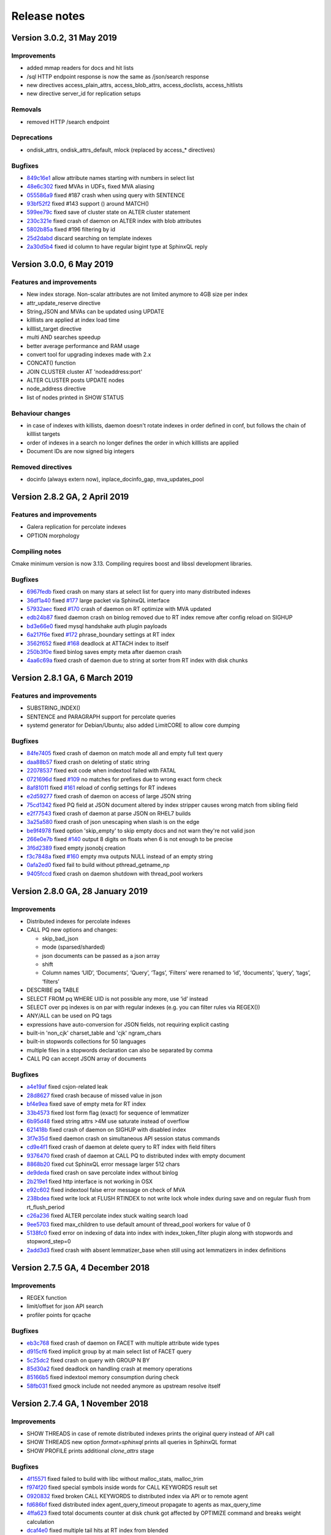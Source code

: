 Release notes
=============

Version 3.0.2, 31 May 2019
--------------------------

Improvements
~~~~~~~~~~~~

* added mmap readers for docs and hit lists
* /sql HTTP endpoint response is now the same as /json/search response
* new directives access_plain_attrs, access_blob_attrs, access_doclists, access_hitlists
* new directive server_id for replication setups

Removals
~~~~~~~~

* removed HTTP /search endpoint

Deprecations
~~~~~~~~~~~~

* ondisk_attrs, ondisk_attrs_default, mlock  (replaced by access_* directives)

Bugfixes
~~~~~~~~

* `849c16e1 <https://github.com/manticoresoftware/manticoresearch/commit/849c16e1040f382795ba0635cb48686f9db4f2d8>`__ allow attribute names starting with numbers in select list
* `48e6c302 <https://github.com/manticoresoftware/manticoresearch/commit/48e6c302ca37bec0bc49c79619c60bf787ed0708>`__ fixed MVAs in UDFs, fixed MVA aliasing
* `055586a9 <https://github.com/manticoresoftware/manticoresearch/commit/055586a9a2ebfa8874f68099c5bc798a145fd4ef>`__ fixed #187 crash when using query with SENTENCE
* `93bf52f2 <https://github.com/manticoresoftware/manticoresearch/commit/93bf52f23f1c53c8a93a603387ca5463e1fc2ae8>`__ fixed #143 support () around MATCH() 
* `599ee79c <https://github.com/manticoresoftware/manticoresearch/commit/599ee79ccd38cce0023a55cbce8f50c3dca62e38>`__ fixed save of cluster state on ALTER cluster statement
* `230c321e <https://github.com/manticoresoftware/manticoresearch/commit/230c321e277514b191629538eb3f02d219113d95>`__ fixed  crash of daemon on ALTER index with blob attributes
* `5802b85a <https://github.com/manticoresoftware/manticoresearch/commit/5802b85aa93a81caea77073a3381ef912fdd677c>`__ fixed #196 filtering by id
* `25d2dabd <https://github.com/manticoresoftware/manticoresearch/commit/25d2dabda4a299a29bd375405862126da9b4bfac>`__ discard searching on template indexes
* `2a30d5b4 <https://github.com/manticoresoftware/manticoresearch/commit/2a30d5b49d76faab031d195f533974938769b8e6>`__ fixed id column to have regular bigint type at SphinxQL reply

Version 3.0.0, 6 May 2019
-------------------------

Features and improvements
~~~~~~~~~~~~~~~~~~~~~~~~~

* New index storage. Non-scalar attributes are not limited anymore to 4GB size per index
* attr_update_reserve directive
* String,JSON and MVAs can be updated using UPDATE
* killlists are applied at index load time
* killlist_target directive
* multi AND searches speedup
* better average performance and RAM usage
* convert tool for upgrading indexes made with 2.x
* CONCAT() function
* JOIN CLUSTER cluster AT 'nodeaddress:port'
* ALTER CLUSTER posts UPDATE nodes
* node_address directive
* list of nodes printed in SHOW STATUS

Behaviour changes
~~~~~~~~~~~~~~~~~

* in case of indexes with killists, daemon doesn't rotate indexes in order defined in conf, but follows the chain of killlist targets
* order of indexes in a search no longer defines the order in which killlists are applied
* Document IDs are now signed big integers

Removed directives
~~~~~~~~~~~~~~~~~~

* docinfo (always extern now), inplace_docinfo_gap, mva_updates_pool 


Version 2.8.2 GA, 2 April 2019
------------------------------

Features and improvements
~~~~~~~~~~~~~~~~~~~~~~~~~

* Galera replication for percolate indexes
* OPTION morphology

Compiling notes
~~~~~~~~~~~~~~~
Cmake minimum version is now 3.13. Compiling requires boost and libssl development libraries.

Bugfixes
~~~~~~~~

* `6967fedb <https://github.com/manticoresoftware/manticoresearch/commit/6967fedb2ef818ec1c825d482563edd05e1c9245>`__ fixed crash on many stars at select list for query into many distributed indexes
* `36df1a40 <https://github.com/manticoresoftware/manticoresearch/commit/36df1a407dc08263690e3492518613ace82d69ca>`__ fixed `#177 <https://github.com/manticoresoftware/manticoresearch/issues/177>`__ large packet via SphinxQL interface
* `57932aec <https://github.com/manticoresoftware/manticoresearch/commit/57932aec734583fa93359faaf5034b2e2c9d352b>`__ fixed `#170 <https://github.com/manticoresoftware/manticoresearch/issues/170>`__ crash of daemon on RT optimize with MVA updated
* `edb24b87 <https://github.com/manticoresoftware/manticoresearch/commit/edb24b870423add86eba471d361e0e5aff098b18>`__ fixed daemon crash on binlog removed due to RT index remove after config reload on SIGHUP
* `bd3e66e0 <https://github.com/manticoresoftware/manticoresearch/commit/bd3e66e0085bc7e2e351b817dfc972fd8158fbce>`__ fixed mysql handshake auth plugin payloads
* `6a217f6e <https://github.com/manticoresoftware/manticoresearch/commit/6a217f6ed82fb10f752213b15617b9cedf1e8533>`__ fixed `#172 <https://github.com/manticoresoftware/manticoresearch/issues/172>`__ phrase_boundary settings at RT index
* `3562f652 <https://github.com/manticoresoftware/manticoresearch/commit/3562f652753e4091fd7b5b0f65b58341c8cbcb31>`__ fixed `#168 <https://github.com/manticoresoftware/manticoresearch/issues/168>`__ deadlock at ATTACH index to itself
* `250b3f0e <https://github.com/manticoresoftware/manticoresearch/commit/250b3f0e74ad18dda34ba080aa13ca87798a9ac9>`__ fixed binlog saves empty meta after daemon crash
* `4aa6c69a <https://github.com/manticoresoftware/manticoresearch/commit/4aa6c69ad3a181cd7c5dafb990fb528121f68e59>`__ fixed crash of daemon due to string at sorter from RT index with disk chunks


Version 2.8.1 GA, 6 March 2019
------------------------------

Features and improvements
~~~~~~~~~~~~~~~~~~~~~~~~~

* SUBSTRING_INDEX()
* SENTENCE and PARAGRAPH support for percolate queries
* systemd generator for Debian/Ubuntu; also added LimitCORE to allow core dumping

Bugfixes
~~~~~~~~

* `84fe7405 <https://github.com/manticoresoftware/manticoresearch/commit/84fe7405d17b59f4dcde15a6c8e8503923503def>`__ fixed crash of daemon on match mode all and empty full text query
* `daa88b57 <https://github.com/manticoresoftware/manticoresearch/commit/daa88b579fa373d5d2e869e43a2e178363b0fef1>`__ fixed crash on deleting of static string
* `22078537 <https://github.com/manticoresoftware/manticoresearch/commit/22078537dddbd9ce81a182dcc879f235b6e87004>`__ fixed exit code when indextool failed with FATAL
* `0721696d <https://github.com/manticoresoftware/manticoresearch/commit/0721696d6780c200c65d596624a8187983fb7fcb>`__ fixed `#109 <https://github.com/manticoresoftware/manticoresearch/issues/109>`__ no matches for prefixes due to wrong exact form check
* `8af81011 <https://github.com/manticoresoftware/manticoresearch/commit/8af810111b8e2f87bc9f378172eff1ab9725c7e7>`__ fixed `#161 <https://github.com/manticoresoftware/manticoresearch/issues/161>`__ reload of config settings for RT indexes
* `e2d59277 <https://github.com/manticoresoftware/manticoresearch/commit/e2d592773f4fd702ace90070a793a842a0fec6ab>`__ fixed crash of daemon on access of large JSON string
* `75cd1342 <https://github.com/manticoresoftware/manticoresearch/commit/75cd1342d05cdc352e3dd145cdbc6f79394a165b>`__ fixed PQ field at JSON document altered by index stripper causes wrong match from sibling field
* `e2f77543 <https://github.com/manticoresoftware/manticoresearch/commit/e2f775437df922674d772ed4417780492502e65a>`__ fixed crash of daemon at parse JSON on RHEL7 builds
* `3a25a580 <https://github.com/manticoresoftware/manticoresearch/commit/3a25a5808feb3f8b80866991b436d6c1241618c2>`__ fixed crash of json unescaping when slash is on the edge
* `be9f4978 <https://github.com/manticoresoftware/manticoresearch/commit/be9f497872bea62dbdccd64fc28294fd7776c289>`__ fixed option 'skip_empty' to skip empty docs and not warn they're not valid json
* `266e0e7b <https://github.com/manticoresoftware/manticoresearch/commit/266e0e7b088549722a805fc837bf101ff681a5e8>`__ fixed `#140 <https://github.com/manticoresoftware/manticoresearch/issues/161>`__ output 8 digits on floats when 6 is not enough to be precise
* `3f6d2389 <https://github.com/manticoresoftware/manticoresearch/commit/3f6d23891064ee8e94030c4231497cdd7da33a6a>`__ fixed empty jsonobj creation
* `f3c7848a <https://github.com/manticoresoftware/manticoresearch/commit/f3c7848a59b7eedc67c3403d6d4b37ce6fa94dc8>`__ fixed `#160 <https://github.com/manticoresoftware/manticoresearch/issues/161>`__ empty mva outputs NULL instead of an empty string
* `0afa2ed0 <https://github.com/manticoresoftware/manticoresearch/commit/0afa2ed058e5759470b1d7354c722faab34f98bb>`__ fixed fail to build without pthread_getname_np
* `9405fccd <https://github.com/manticoresoftware/manticoresearch/commit/9405fccdeb27f0302a8d9a848981d30080216777>`__ fixed crash on daemon shutdown with thread_pool workers

Version 2.8.0 GA, 28 January 2019
---------------------------------

Improvements
~~~~~~~~~~~~
* Distributed indexes for percolate indexes
* CALL PQ new options and changes:

  - skip_bad_json
  - mode (sparsed/sharded)
  - json documents can be passed as a json array
  - shift
  - Column names ‘UID’, ‘Documents’, ‘Query’, ‘Tags’, ‘Filters’ were renamed to ‘id’, ‘documents’, ‘query’, ‘tags’, ‘filters’

* DESCRIBE pq TABLE
* SELECT FROM pq WHERE UID is not possible any more, use ‘id’ instead
* SELECT over pq indexes is on par with regular indexes (e.g. you can filter rules via REGEX())
* ANY/ALL can be used on PQ tags
* expressions have auto-conversion for JSON fields, not requiring explicit casting
* built-in 'non_cjk' charset_table and 'cjk' ngram_chars
* built-in stopwords collections for 50 languages
* multiple files in a stopwords declaration can also be separated by comma
* CALL PQ can accept JSON array of documents


Bugfixes
~~~~~~~~

* `a4e19af <https://github.com/manticoresoftware/manticoresearch/commit/a4e19afee54dafdc04b0da53372dafd8c0d332d6>`__ fixed csjon-related leak
* `28d8627 <https://github.com/manticoresoftware/manticoresearch/commit/28d862774874891a03e361da1b0347ebe8066ce0>`__ fixed crash because of missed value in json
* `bf4e9ea <https://github.com/manticoresoftware/manticoresearch/commit/bf4e9ea27c349cdc9ae4e54e960a4a17b90e38fa>`__ fixed save of empty meta for RT index
* `33b4573 <https://github.com/manticoresoftware/manticoresearch/commit/33b4573529e7c7c7bce19bf9d54054866f30d99a>`__ fixed lost form flag (exact) for sequence of lemmatizer
* `6b95d48 <https://github.com/manticoresoftware/manticoresearch/commit/6b95d48240d3b5520afade19c249d79e020a5e88>`__ fixed string attrs >4M use saturate instead of overflow
* `621418b <https://github.com/manticoresoftware/manticoresearch/commit/621418b829e70af36aaa322a2f51ece3f86bc499>`__ fixed crash of daemon on SIGHUP with disabled index
* `3f7e35d <https://github.com/manticoresoftware/manticoresearch/commit/3f7e35d1482966cc45d5abbcb2de5de3508d66b0>`__ fixed daemon crash on simultaneous API session status commands
* `cd9e4f1 <https://github.com/manticoresoftware/manticoresearch/commit/cd9e4f1709a48ddafc128c450c2d882bc11ba50e>`__ fixed crash of daemon at delete query to RT index with field filters
* `9376470 <https://github.com/manticoresoftware/manticoresearch/commit/9376470d455fcd256c6abff79c431a6919dfa7ac>`__ fixed crash of daemon at CALL PQ to distributed index with empty document
* `8868b20 <https://github.com/manticoresoftware/manticoresearch/commit/8868b207644f4f8cc1ab0c270adb35493fed22e1>`__ fixed cut SphinxQL error message larger 512 chars
* `de9deda <https://github.com/manticoresoftware/manticoresearch/commit/de9deda9c142823d6dbf529423417b5c670fae94>`__ fixed crash on save percolate index without binlog
* `2b219e1 <https://github.com/manticoresoftware/manticoresearch/commit/2b219e1a32791e7740bb210b7d408f96abc6374f>`__ fixed http interface is not working in OSX
* `e92c602 <https://github.com/manticoresoftware/manticoresearch/commit/e92c60240f8f9e1756bfa14fba0bbb402586a389>`__ fixed indextool false error message on check of MVA
* `238bdea <https://github.com/manticoresoftware/manticoresearch/commit/238bdea59bad89f097403f1c978658ce45f16c70>`__ fixed write lock at FLUSH RTINDEX to not write lock whole index during save and on regular flush from rt_flush_period
* `c26a236 <https://github.com/manticoresoftware/manticoresearch/commit/c26a236bd42b7082db079a51a84172066d337d64>`__ fixed ALTER percolate index stuck waiting search load
* `9ee5703 <https://github.com/manticoresoftware/manticoresearch/commit/9ee5703f6c28f57cd5bff5e705966d93fe30d267>`__ fixed max_children to use default amount of thread_pool workers for value of 0
* `5138fc0 <https://github.com/manticoresoftware/manticoresearch/commit/5138fc048a1bd146b271ce6a72fe954344281f69>`__ fixed error on indexing of data into index with index_token_filter plugin along with stopwords and stopword_step=0
* `2add3d3 <https://github.com/manticoresoftware/manticoresearch/commit/2add3d319ac62fe450bf60e89033100853dc2ecf>`__ fixed crash with absent lemmatizer_base when still using aot lemmatizers in index definitions



Version 2.7.5 GA, 4 December 2018
---------------------------------

Improvements
~~~~~~~~~~~~

* REGEX function 
* limit/offset for json API search
* profiler points for qcache

Bugfixes
~~~~~~~~

* `eb3c768 <https://github.com/manticoresoftware/manticoresearch/commit/eb3c7683b9740cff4cc4cadd2ab9f990b9f7d173>`__ fixed crash of daemon on FACET with multiple attribute wide types
* `d915cf6 <https://github.com/manticoresoftware/manticoresearch/commit/d915cf6696514f4be365ffb5981bccaa15983e65>`__ fixed implicit group by at main select list of FACET query
* `5c25dc2 <https://github.com/manticoresoftware/manticoresearch/commit/5c25dc271a8c11a1c82ca3c88e518acbc6a8c164>`__ fixed crash on query with GROUP N BY
* `85d30a2 <https://github.com/manticoresoftware/manticoresearch/commit/85d30a232d4ffd89916b673a9b2db946d272a945>`__ fixed deadlock on handling crash at memory operations
* `85166b5 <https://github.com/manticoresoftware/manticoresearch/commit/85166b5ef2be38061d62f2b20f15acaa0311258a>`__ fixed indextool memory consumption during check
* `58fb031 <https://github.com/manticoresoftware/manticoresearch/commit/58fb03166830d8b23e7ab9ce56309db7ddac22f4>`__ fixed gmock include not needed anymore as upstream resolve itself


Version 2.7.4 GA, 1 November 2018
---------------------------------

Improvements
~~~~~~~~~~~~

* SHOW THREADS in case of remote distributed indexes prints the original query instead of API call
* SHOW THREADS new option `format=sphinxql` prints all queries in SphinxQL format
* SHOW PROFILE prints additional `clone_attrs` stage

Bugfixes
~~~~~~~~

* `4f15571 <https://github.com/manticoresoftware/manticoresearch/commit/4f155712a0bccc1bd01cc191647bc8cff814888e>`__ fixed failed to build with libc without malloc_stats, malloc_trim
* `f974f20 <https://github.com/manticoresoftware/manticoresearch/commit/f974f20bda3214a56877c393a192be1a77150958>`__ fixed special symbols inside words for CALL KEYWORDS result set
* `0920832 <https://github.com/manticoresoftware/manticoresearch/commit/092083282ea8ae0b2e72fb6989c57ccec81e74ac>`__ fixed broken CALL KEYWORDS to distributed index via API or to remote agent
* `fd686bf <https://github.com/manticoresoftware/manticoresearch/commit/fd686bfe88b720ffd7642e36897ba45161cbd7d2>`__ fixed distributed index agent_query_timeout propagate to agents as max_query_time
* `4ffa623 <https://github.com/manticoresoftware/manticoresearch/commit/4ffa623e9d357a3b0b441615089e211f92f8de32>`__ fixed total documents counter at disk chunk got affected by OPTIMIZE command and breaks weight calculation
* `dcaf4e0 <https://github.com/manticoresoftware/manticoresearch/commit/dcaf4e0e3c8e9b0fbec47bbf3307feddec0936a6>`__ fixed multiple tail hits at RT index from blended
* `eee3817 <https://github.com/manticoresoftware/manticoresearch/commit/eee381754e902a43a8f499e1c950198a2a3e6ee0>`__ fixed deadlock at rotation


Version 2.7.3 GA, 26 September 2018
-----------------------------------

Improvements
~~~~~~~~~~~~
* sort_mode option for CALL KEYWORDS
* DEBUG on VIP connection can perform 'crash <password>' for intentional SIGEGV action on daemon
* DEBUG can perform 'malloc_stats' for dumping malloc stats in searchd.log 'malloc_trim' to perform a malloc_trim()
* improved backtrace is gdb is present on the system


Bugfixes
~~~~~~~~
* `0f3cc33 <https://github.com/manticoresoftware/manticoresearch/commit/0f3cc333f6129451ad1ae2c97905b6c04ba5d454>`__ fixed crash or hfailure of rename on Windows
* `1455ba2 <https://github.com/manticoresoftware/manticoresearch/commit/1455ba2bf8079f03ce7f861a8d9662a360d705de>`__ fixed crashes of daemon on 32-bit systems
* `ad3710d <https://github.com/manticoresoftware/manticoresearch/commit/ad3710d53b5cd6a28b8c60352d0f9e285b03d9fa>`__ fixed crash or hung of daemon on empty SNIPPET expression
* `b36d792 <https://github.com/manticoresoftware/manticoresearch/commit/b36d79214364500252665860f000ae85343528b6>`__ fixed broken non progressive optimize and fixed progressive optimize to not create kill-list for oldest disk chunk
* `34b0324 <https://github.com/manticoresoftware/manticoresearch/commit/34b032499afd42ce47a4c7247814b4031094388a>`__ fixed queue_max_length bad reply for SphinxQL and API at thread pool worker mode
* `ae4b320 <https://github.com/manticoresoftware/manticoresearch/commit/ae4b3202cbdb8014cabe2b90e269d5cf74f49871>`__ fixed crash on adding full-scan query to PQ index with regexp or rlp options set
* `f80f8d5 <https://github.com/manticoresoftware/manticoresearch/commit/f80f8d5d7560187078868aed9a9575f4549e98aa>`__ fixed crash when call one PQ after another
* `9742f5f <https://github.com/manticoresoftware/manticoresearch/commit/9742f5f0866af73f8cd8483ecd18a507ea80dd65>`__ refactor AquireAccum 
* `39e5bc3 <https://github.com/manticoresoftware/manticoresearch/commit/39e5bc3751b7295222eb76407c5d72ce1dad545b>`__ fixed leak of memory after call pq 
* `21bcc6d <https://github.com/manticoresoftware/manticoresearch/commit/21bcc6d17395f0f57dde79f6716ef303b7ea527d>`__ cosmetic refactor (c++11 style c-trs, defaults, nullptrs)
* `2d69039 <https://github.com/manticoresoftware/manticoresearch/commit/2d690398f14c736956cfdd66feb4d3091d6b3a4d>`__ fixed memory leak on trying to insert duplicate into PQ index
* `5ed92c4 <https://github.com/manticoresoftware/manticoresearch/commit/5ed92c4b66da6423fa28f11b1fd59103ed1e1fb9>`__ fixed crash on JSON field IN with large values
* `4a5262e <https://github.com/manticoresoftware/manticoresearch/commit/4a5262e2776aa261e34ba5c914ea60804f59de3f>`__ fixed crash of daemon on CALL KEYWORDS statement to RT index with expansion limit set
* `552646b <https://github.com/manticoresoftware/manticoresearch/commit/552646bb6fefde4e2525298e43e628839b421d3d>`__ fixed invalid filter at PQ matches query;
* `204f521 <https://github.com/manticoresoftware/manticoresearch/commit/204f521408b730198a5bab2c20407a3d7df94873>`__ introduce small obj allocator for ptr attrs
* `25453e5 <https://github.com/manticoresoftware/manticoresearch/commit/25453e5387152c0575d1eda1b2beb89a49c7493a>`__ refactor ISphFieldFilter to refcounted flavour
* `1366ee0 <https://github.com/manticoresoftware/manticoresearch/commit/1366ee06e828397074b69bec9265d7147170c60e>`__ fixed ub/sigsegv when using strtod on non-terminated strings
* `94bc6fc <https://github.com/manticoresoftware/manticoresearch/commit/94bc6fcbdae4d08bcf6da2966e3ec2966091289f>`__ fixed memory leak in json resultset processing
* `e78e9c9 <https://github.com/manticoresoftware/manticoresearch/commit/e78e9c948963416caff9e4e46296a58080107835>`__ fixed read over the end of mem block applying attribute add
* `fad572f <https://github.com/manticoresoftware/manticoresearch/commit/fad572fb543606b33e688eb82a485b86011545fd>`__ fixed refactor CSphDict for refcount flavour
* `fd841a4 <https://github.com/manticoresoftware/manticoresearch/commit/fd841a472b472280c93f4af3506851d19f6adc45>`__ fixed leak of AOT internal type outside
* `5ee7f20 <https://github.com/manticoresoftware/manticoresearch/commit/5ee7f208c7685f2ebb9e5623a8802b721e2a7f0a>`__ fixed memory leak tokenizer management 
* `116c5f1 <https://github.com/manticoresoftware/manticoresearch/commit/116c5f1abebee9a0d99afe93546a1d8e4c6c6958>`__ fixed memory leak in grouper
* `56fdbc9 <https://github.com/manticoresoftware/manticoresearch/commit/56fdbc9ab38973a9a0ba8ccee45f71cf33c16423>`__ special free/copy for dynamic ptrs in matches (memory leak grouper)
* `b1fc161 <https://github.com/manticoresoftware/manticoresearch/commit/31db660f378541aa0d1e7cf2e7209bb0a1f47fd8>`__ fixed memory leak of dynamic strings for RT
* `517b9e8 <https://github.com/manticoresoftware/manticoresearch/commit/517b9e8749f092e923cd2884b674b5bb84e20755>`__ refactor grouper
* `b1fc161 <https://github.com/manticoresoftware/manticoresearch/commit/b1fc16140e5dc44290686330b476a254e0092107>`__ minor refactor (c++11 c-trs, some reformats)
* `7034e07 <https://github.com/manticoresoftware/manticoresearch/commit/7034e073f4cf2844762e0a464b7c3de05d3d122b>`__ refactor ISphMatchComparator to refcounted flavour
* `b1fc161 <https://github.com/manticoresoftware/manticoresearch/commit/b1fc16140e5dc44290686330b476a254e0092107>`__ privatize cloner
* `efbc051 <https://github.com/manticoresoftware/manticoresearch/commit/efbc0511d6809c4a57453c7283f9bf53f3fb8d97>`__ simplify native little-endian for MVA_UPSIZE, DOCINFO2ID_T, DOCINFOSETID
* `6da0df4 <https://github.com/manticoresoftware/manticoresearch/commit/6da0df4ac9946fc59f98d229b90e12c9221dd4c0>`__ add valgrind support to to ubertests
* `1d17669 <https://github.com/manticoresoftware/manticoresearch/commit/1d17669cb7ec54ac80b392e101f37a688eb98080>`__ fixed crash because race of 'success' flag on connection
* `5a09c32 <https://github.com/manticoresoftware/manticoresearch/commit/5a09c32d7ded56b2c0bd3e2ad7968cb8d6362919>`__ switch epoll to edge-triggered flavour
* `5d52868 <https://github.com/manticoresoftware/manticoresearch/commit/5d528682737fca03a4352a3093b1319ec27d598c>`__ fixed IN statement in expression with formatting like at filter
* `bd8b3c9 <https://github.com/manticoresoftware/manticoresearch/commit/bd8b3c976ff8b4667f55dfdd101b20a920137ac5>`__ fixed crash at RT index on commit of document with large docid
* `ce656b8 <https://github.com/manticoresoftware/manticoresearch/commit/ce656b83b747ce7c55795b53915770c13fb99cfe>`__ fixed argless options in indextool
* `08c9507 <https://github.com/manticoresoftware/manticoresearch/commit/08c9507177820f441f534bf06a11dac5e54bebb4>`__ fixed memory leak of expanded keyword
* `30c75a2 <https://github.com/manticoresoftware/manticoresearch/commit/30c75a2f525ec9bda625d903acdc9d4d2e2413dc>`__ fixed memory leak of json grouper
* `6023f26 <https://github.com/manticoresoftware/manticoresearch/commit/6023f269b6f2080e4d380b0957605ef8107c8c9f>`__ fixed leak of global user vars 
* `7c138f1 <https://github.com/manticoresoftware/manticoresearch/commit/7c138f15ca23c0c8717fa12041e3db7f988fcf15>`__ fixed leakage of dynamic strings on early rejected matches
* `9154b18 <https://github.com/manticoresoftware/manticoresearch/commit/9154b18eaed5302e8330cb3a95bd968959ccb312>`__ fixed leakage on length(<expression>) 
* `43fca3a <https://github.com/manticoresoftware/manticoresearch/commit/43fca3a4e26139765d0fac8de054200dc4875fc6>`__ fixed memory leak because strdup() in parser 
* `71ff777 <https://github.com/manticoresoftware/manticoresearch/commit/71ff77737e63d1019b7c9804dca7fa2351025dba>`__ fixed refactor expression parser to accurate follow refcounts


Version 2.7.2 GA, 27 August 2018
--------------------------------

Improvements
~~~~~~~~~~~~
* compatibility with MySQL 8 clients
* :ref:`TRUNCATE <truncate_rtindex_syntax>` WITH RECONFIGURE
* retired memory counter on SHOW STATUS for RT indexes
* global cache of multi agents
* improved IOCP on Windows
* VIP connections for HTTP protocol
* SphinxQL  :ref:`DEBUG <debug_syntax>` command which can run various subcommands
* :ref:`shutdown_token` - SHA1 hash of password needed to invoke `shutdown` using DEBUG command
* new stats to SHOW AGENT STATUS (_ping, _has_perspool, _need_resolve)
* --verbose option of indexer now accept [debug|debugv|debugvv] for printing debug messages

Bugfixes
~~~~~~~~
* `390082 <https://github.com/manticoresoftware/manticoresearch/commit/390082a7be0a1f9539b30361d11d54de35c62a44>`__ removed wlock at optimize
* `4c3376 <https://github.com/manticoresoftware/manticoresearch/commit/4c337648329be22373be33333cbc9c5664d18b80>`__ fixed wlock at reload index settings
* `b5ea8d <https://github.com/manticoresoftware/manticoresearch/commit/b5ea8dc0b18a23dbd739e92c66dd93b0094df14b>`__ fixed memory leak on query with JSON filter
* `930e83 <https://github.com/manticoresoftware/manticoresearch/commit/930e831a43fd3d1ce996185be968d1df49a088d0>`__ fixed empty documents at PQ result set
* `53deec <https://github.com/manticoresoftware/manticoresearch/commit/53deecfecb374431f84f8592a1095a77407b8aea>`__ fixed confusion of tasks due to removed one
* `cad9b9 <https://github.com/manticoresoftware/manticoresearch/commit/cad9b9c617719aad97e9f5a2ae93491153d8e504>`__ fixed wrong remote host counting
* `90008c <https://github.com/manticoresoftware/manticoresearch/commit/90008cc15c4684d445d37a391bb4a667bbc2e365>`__ fixed memory leak of parsed agent descriptors
* `978d83 <https://github.com/manticoresoftware/manticoresearch/commit/978d839641ad6040c22c9fc3b703b1a02685f266>`__ fixed leak in search
* `019394 <https://github.com/manticoresoftware/manticoresearch/commit/0193946105ac08913362b7d7acf0c90f9b38dc85>`__ cosmetic changes on explicit/inline c-trs, override/final usage
* `943e29 <https://github.com/manticoresoftware/manticoresearch/commit/943e2997b33f9b2eda23d94a66068910f9476ebd>`__ fixed leak of json in local/remote schema 
* `02dbdd <https://github.com/manticoresoftware/manticoresearch/commit/02dbdd6f1d0b72e7e458ebebdd2c67f989577e6b>`__ fixed leak of json sorting col expr in local/remote schema
* `c74d0b <https://github.com/manticoresoftware/manticoresearch/commit/c74d0b4035e4214510376845b22cb676a8da24a3>`__ fixed leak of const alias 
* `6e5b57 <https://github.com/manticoresoftware/manticoresearch/commit/6e5b57e1d3952c9695376728a143bf5434208f53>`__ fixed leak of preread thread
* `39c740 <https://github.com/manticoresoftware/manticoresearch/commit/39c740fef5bf71da0bee60a35f5dd9f471af850f>`__ fixed stuck on exit because of stucked wait in netloop
* `adaf97 <https://github.com/manticoresoftware/manticoresearch/commit/adaf9772f95772ad6d5297acace6c5cb92b56ad5>`__ fixed stuck of 'ping' behaviour on change HA agent to usual host
* `32c40e <https://github.com/manticoresoftware/manticoresearch/commit/32c40eac9cdd40b15d79e58b2f15416f164f9701>`__ separate gc for dashboard storage
* `511a3c <https://github.com/manticoresoftware/manticoresearch/commit/511a3cf2c1f1858f6e94fe9f8175b7216db3cbd6>`__ fixed ref-counted ptr fix
* `32c40e <https://github.com/manticoresoftware/manticoresearch/commit/af2326cd2927effbad7bec88e8dc238a566cf27e>`__ fixed indextool crash on unexistent index
* `156edc <https://github.com/manticoresoftware/manticoresearch/commit/156edc717dc63d3ea120f42466eba6e022da88be>`__ fixed output name of exceeding attr/field in xmlpipe indexing
* `cdac6d <https://github.com/manticoresoftware/manticoresearch/commit/cdac6d1f17d384bfc8bae49e91241b2f346c3830>`__ fixed default indexer's value if no indexer section in config
* `e61ec0 <https://github.com/manticoresoftware/manticoresearch/commit/e61ec00b6b27d1d5878247e2ee817f3b1e7fde16>`__ fixed wrong embedded stopwords in disk chunk by RT index after daemon restart
* `5fba49 <https://github.com/manticoresoftware/manticoresearch/commit/5fba49d5e28c17de4c0acbd984466127f42de6e8>`__ fixed skip phantom (already closed, but not finally deleted from the poller) connections
* `f22ae3 <https://github.com/manticoresoftware/manticoresearch/commit/f22ae34b623906b3c5a05a06198dad2e548dc541>`__ fixed blended (orphaned) network tasks
* `46890e <https://github.com/manticoresoftware/manticoresearch/commit/46890e70eb8dcd00c1bf1b030538b8f131c601c2>`__ fixed crash on read action after write
* `03f9df <https://github.com/manticoresoftware/manticoresearch/commit/03f9df904f611c438d5ebcaaeef911b0dc8d6c39>`__ fixed searchd crashes when running tests on windows
* `e9255e <https://github.com/manticoresoftware/manticoresearch/commit/e9255ed2704790a3d7f5273d38b85433463cb3ff>`__ fixed handle EINPROGRESS code on usual connect() 
* `248b72 <https://github.com/manticoresoftware/manticoresearch/commit/248b72f1544b27e9e82773284050d44eeb1714e1>`__ fixed connection timeouts when working with TFO



Version 2.7.1 GA, 4 July 2018
-----------------------------

Improvements
~~~~~~~~~~~~
* improved wildcards performance on matching multiple documents at PQ
* support for fullscan queries at PQ
* support for MVA attributes at PQ
* regexp and RLP support for percolate indexes

Bugfixes
~~~~~~~~
* `688562 <https://github.com/manticoresoftware/manticoresearch/commit/68856261b41f6950666f9e5122726839fb3c71d0>`__ fixed loose of query string
* `0f1770 <https://github.com/manticoresoftware/manticoresearch/commit/0f1770943cba53bfd2e0edfdf0b1495ff0dd0e89>`__ fixed empty info at SHOW THREADS statement
* `53faa3 <https://github.com/manticoresoftware/manticoresearch/commit/53faa36a916bb87868e83aa79c1a1f972fb20ca0>`__ fixed crash on matching with NOTNEAR operator
* `26029a <https://github.com/manticoresoftware/manticoresearch/commit/26029a7cd77b518fb3a27588d7db6c8bffc73b0f>`__ fixed error message on bad filter to PQ delete

Version 2.7.0 GA, 11 June 2018
------------------------------

Improvements
~~~~~~~~~~~~
* reduced number of syscalls to avoid Meltdown and Spectre patches impact
* internal rewrite of local index management
* remote snippets refactor
* full configuration reload
* all node connections are now independent
* proto improvements
* Windows communication switched from wsapoll to IO completion ports
* TFO can be used for communication between master and nodes
* :ref:`SHOW STATUS <show_status_syntax>` now outputs to daemon version and mysql_version_string
* added `docs_id` option for documents called in CALL PQ. 
* percolate queries filter can now contain expressions
* distributed indexes can work with FEDERATED
* dummy SHOW NAMES COLLATE and :ref:`SET <set_syntax>` wait_timeout (for better ProxySQL compatibility)

Bugfixes
~~~~~~~~
* `5bcff0 <https://github.com/manticoresoftware/manticoresearch/commit/5bcff05d19e495f1a44f190885b25cbb6f217c4a>`__ fixed  added not equal to tags of PQ
* `9ebc58 <https://github.com/manticoresoftware/manticoresearch/commit/9ebc58916cd515eaa88da66d0895aebf0d1f2b5f>`__ fixed added document id field to JSON document CALL PQ statement
* `8ae0e5 <https://github.com/manticoresoftware/manticoresearch/commit/8ae0e593a286110d8505d88baa3ac9e433cb38c9>`__ fixed flush statement handlers to PQ index
* `c24b15 <https://github.com/manticoresoftware/manticoresearch/commit/c24b152344ecd77661566cddb803487f51d3c1aa>`__ fixed PQ filtering on JSON and string attributes
* `1b8bdd <https://github.com/manticoresoftware/manticoresearch/commit/1b8bdde19aaa362785ea4c33bdc019154f8fbac4>`__ fixed parsing of empty JSON string
* `1ad8a0 <https://github.com/manticoresoftware/manticoresearch/commit/1ad8a07dbfc1131913a8d92c261fbb48f934e8b7>`__ fixed crash at multi-query with OR filters
* `69b898 <https://github.com/manticoresoftware/manticoresearch/commit/69b89806380a229e36287ad9daf6f0ea2b5453eb>`__ fixed indextool to use config common section (lemmatizer_base option) for commands (dumpheader)
* `6dbeaf <https://github.com/manticoresoftware/manticoresearch/commit/6dbeaf2389d2af6a9dfccb56bfc986685b9f203e>`__ fixed empty string at result set and filter
* `39c4eb <https://github.com/manticoresoftware/manticoresearch/commit/39c4eb55ecc85f6dd54f6c8c6d6dfcf87fd8748e>`__ fixed negative document id values
* `266b70 <https://github.com/manticoresoftware/manticoresearch/commit/266b7054f98e7d30fc2829b5c2467dc9f90def92>`__ fixed word clip length for very long words indexed
* `47823b <https://github.com/manticoresoftware/manticoresearch/commit/47823b0bd06cbd016a24345c99bb8693790b43dd>`__ fixed matching multiple documents of wildcard queries at PQ


Version 2.6.4 GA, 3 May 2018
----------------------------

Features and improvements
~~~~~~~~~~~~~~~~~~~~~~~~~

* MySQL FEDERATED engine :ref:`support <federated_storage_engine>`
* MySQL packets return now SERVER_STATUS_AUTOCOMMIT flag, adds compatibility with ProxySQL
* :ref:`listen_tfo` - enable TCP Fast Open connections for all listeners
* indexer --dumpheader can dump also RT header from .meta file
* cmake build script for Ubuntu Bionic

Bugfixes
~~~~~~~~
* `355b116 <https://github.com/manticoresoftware/manticoresearch/commit/355b11629174813abd9cd5bf2233be0783f77745>`__ fixed invalid query cache entries for RT index;
* `546e229 <https://github.com/manticoresoftware/manticoresearch/commit/546e2297a01cc2913bc0d33052d5bcefae8737eb>`__ fixed index settings got lost next after seamless rotation
* `0c45098 <https://github.com/manticoresoftware/manticoresearch/commit/0c4509898393993bc87194d2aca2070395ff7f83>`__ fixed fixed infix vs prefix length set; added warning on unsupported infix length
* `80542fa <https://github.com/manticoresoftware/manticoresearch/commit/80542fa54d727c781635918e8d4d65a20c2fbd1e>`__ fixed RT indexes auto-flush order
* `705d8c5 <https://github.com/manticoresoftware/manticoresearch/commit/705d8c5f407726ed1c6f9745ecffa375682c8969>`__ fixed result set schema issues for index with multiple attributes and queries to multiple indexes
* `b0ba932 <https://github.com/manticoresoftware/manticoresearch/commit/b0ba932fff4a082f642cb737381c8a70215d4cc9>`__ fixed some hits got lost at batch insert with document duplicates
* `4510fa4 <https://github.com/manticoresoftware/manticoresearch/commit/4510fa44ad54b5bbac53c591144501565130fcae>`__ fixed optimize failed to merge disk chunks of RT index with large documents count

Version 2.6.3 GA, 28 March  2018
--------------------------------

Improvements
~~~~~~~~~~~~

* jemalloc at compilation. If jemalloc is present on system, it can be enabled with cmake flag ``-DUSE_JEMALLOC=1``

Bugfixes
~~~~~~~~
* `85a6d7e <https://github.com/manticoresoftware/manticoresearch/commit/85a6d7e3db75f28c491042409bb677ed39eba07b>`__ fixed log expand_keywords option into sphinxql query log
* `caaa384 <https://github.com/manticoresoftware/manticoresearch/commit/caaa3842f4dbd8507fd9e20bf3371a0c8ec0c087>`__ fixed HTTP interface to correctly process query with large size
* `e386d84 <https://github.com/manticoresoftware/manticoresearch/commit/e386d842b36195719e459b2db1fb20e402f9a51f>`__ fixed crash of daemon on DELETE to RT index with index_field_lengths enable
* `cd538f3 <https://github.com/manticoresoftware/manticoresearch/commit/ce528f37eb5d8284661928f6f3b340a4a1985253>`__ fixed cpustats searchd cli option to work with unsupported systems
* `8740fd6 <https://github.com/manticoresoftware/manticoresearch/commit/8740fd63ae842c2ab0e51a8fcd6180d787ed57ec>`__ fixed utf8 substring matching with min lengths defined


Version 2.6.2 GA, 23 February  2018
-----------------------------------

Improvements
~~~~~~~~~~~~

* improved :ref:`Percolate Queries <percolate_query>` performance in case of using NOT operator and for batched documents. 
* :ref:`percolate_query_call` can use multiple threads depending on :ref:`dist_threads`
* new full-text matching operator NOTNEAR/N
* LIMIT for SELECT on percolate indexes
* :ref:`expand_keywords` can accept 'start','exact' (where 'star,exact' has same effect as '1')
* ranged-main-query for :ref:`joined fields <sql_joined_field>` which  uses the ranged query defined by  sql_query_range

Bugfixes
~~~~~~~~

* `72dcf66 <https://github.com/manticoresoftware/manticoresearch/commit/72dcf669744e9b7d636dfc213d24df85ab301f6b>`__ fixed crash on searching ram segments; deadlock on save disk chunk with double buffer; deadlock on save disk chunk during optimize
* `3613714 <https://github.com/manticoresoftware/manticoresearch/commit/36137149a1c3c0893bdda5a28fc7e8244bf2d4ae>`__ fixed indexer crash on xml embeded schema with empty attribute name
* `48d7e80 <https://github.com/manticoresoftware/manticoresearch/commit/48d7e8001d2a66466ca64577f27ddc5421a67251>`__ fixed erroneous unlinking of not-owned pid-file
* `a5563a4 <https://github.com/manticoresoftware/manticoresearch/commit/a5563a465ddc59ef71e65f17b68bc33f9700e838>`__ fixed orphaned fifos sometimes left in temp folder
* `2376e8f <https://github.com/manticoresoftware/manticoresearch/commit/2376e8fc4508944b96959bd10686c6d51f5145e8>`__ fixed empty FACET result set with wrong NULL row
* `4842b67 <https://github.com/manticoresoftware/manticoresearch/commit/4842b67acdd5da75672db6c08ac563b48577ddd7>`__ fixed broken index lock when running daemon as windows service
* `be35fee <https://github.com/manticoresoftware/manticoresearch/commit/be35feef54ded59125750916cd211e56108eddae>`__ fixed wrong iconv libs on mac os
* `83744a9 <https://github.com/manticoresoftware/manticoresearch/commit/83744a977d7837d1d87cd506b88b0e7eb199efe6>`__ fixed wrong count(*)

Version 2.6.1 GA, 26 January  2018
----------------------------------

Improvements
~~~~~~~~~~~~
* :ref:`agent_retry_count` in case of agents with mirrors gives the value of retries per mirror instead of per agent, the total retries per agent being agent_retry_count*mirrors.
* :ref:`agent_retry_count  <index_agent_retry_count>` can now be specified per index, overriding global value. An alias :ref:`mirror_retry_count` is added.
* a retry_count can be specified in agent definition and the value represents retries per agent
* Percolate Queries are now in HTTP JSON API at :ref:`/json/pq <http_json_pq>`.
* Added  -h and -v options (help and version) to executables
* :ref:`morphology_skip_fields`   support for  Real-Time indexes

Bugfixes
~~~~~~~~

* `a40b079 <https://github.com/manticoresoftware/manticore/commit/a40b0793feff65e40d10062568d9847c08d10f57>`__ fixed ranged-main-query to correctly work with sql_range_step when used at MVA field
* `f2f5375 <https://github.com/manticoresoftware/manticore/commit/f2f53757db45bcfb1544263ce0817e856656a621>`__ fixed issue with blackhole system loop hung and blackhole agents seems disconnected
* `84e1f54 <https://github.com/manticoresoftware/manticore/commit/84e1f54aef25e0fce98870ad2dd784db5116f1d6>`__  fixed query id to be consistent, fixed duplicated id for stored queries
* `1948423 <https://github.com/manticoresoftware/manticore/commit/19484231814fcb82b21763a3a4a9f45adc6b2d40>`__  fixed daemon crash on shutdown from various states
* `9a706b <https://github.com/manticoresoftware/manticore/commit/9a706b499a1d61a90076065a1a703029d49db958>`__ `3495fd7 <https://github.com/manticoresoftware/manticore/commit/3495fd70cba8846b1a50d55d6679b039414c3d2a>`__ timeouts on long queries
* `3359bcd8 <https://github.com/manticoresoftware/manticore/commit/3359bcd89b4f79a645fe84b8cf8616ce0addff02>`__ refactored master-agent network polling on kqueue-based systems (Mac OS X, BSD).


Version 2.6.0, 29 December 2017
-------------------------------

Features and improvements
~~~~~~~~~~~~~~~~~~~~~~~~~

* :ref:`HTTP JSON <httpapi_reference>`: JSON queries can now do equality on attributes, MVA and JSON attributes can be used in inserts and updates, updates and deletes via JSON API can be performed on distributed indexes
* :ref:`Percolate Queries <percolate_query>`
* Removed support for 32-bit docids from the code. Also removed all the code that converts/loads legacy indexes with 32-bit docids.
* `Morphology only for certain fields <https://github.com/manticoresoftware/manticore/issues/7>`__ . A new index directive morphology_skip_fields allows defining a list of fields for which morphology does not apply.
* `expand_keywords can now be a query runtime directive set using the OPTION statement <https://github.com/manticoresoftware/manticore/issues/8>`__

Bugfixes
~~~~~~~~

* `0cfae4c <https://github.com/manticoresoftware/manticore/commit/0cfae4c>`__ fixed crash on debug build of daemon (and m.b. UB on release) when built with rlp
* `324291e <https://github.com/manticoresoftware/manticore/commit/324291e>`__ fixed RT index optimize with progressive option enabled that merges kill-lists with wrong order
* `ac0efee <https://github.com/manticoresoftware/manticore/commit/ac0efee>`__ minor crash on mac
* lots of minor fixes after thorough static code analysis
* other minor bugfixes

Upgrade
~~~~~~~~

In this release we've changed internal protocol used by masters and agents to speak with each other. In case you run Manticoresearch in a distributed environment with multiple instances make sure your first upgrade agents, then the masters.

Version 2.5.1, 23 November 2017
-------------------------------

Features and improvements
~~~~~~~~~~~~~~~~~~~~~~~~~

* JSON queries on :ref:`HTTP API protocol <httpapi_reference>`. Supported search, insert, update, delete, replace operations. Data manipulation commands can be also bulked, also there are some limitations currently as MVA and JSON attributes can't be used for inserts, replaces or updates.
* :ref:`RELOAD INDEXES <reload_indexes_syntax>` command
* :ref:`FLUSH LOGS <flush_logs_syntax>` command
* :ref:`SHOW THREADS <show_threads_syntax>`  can show progress of optimize, rotation or flushes.
* GROUP N BY  work correctly with MVA attributes
* blackhole agents are run on separate thread to not affect master query anymore
* implemented reference count on indexes, to avoid stalls caused by rotations and high load
* SHA1 hashing implemented, not exposed yet externally
* fixes for compiling on FreeBSD, macOS and Alpine

Bugfixes
~~~~~~~~

* `989752b <https://github.com/manticoresoftware/manticore/commit/989752b>`__ filter regression with block index
* `b1c3864 <https://github.com/manticoresoftware/manticore/commit/b1c3864>`__ rename PAGE_SIZE -> ARENA_PAGE_SIZE for compatibility with musl
* `f2133cc <https://github.com/manticoresoftware/manticore/commit/f2133cc>`__ disable googletests for cmake < 3.1.0
* `f30ec53 <https://github.com/manticoresoftware/manticore/commit/0839de7>`__ failed to bind socket on daemon restart
* `0807240 <https://github.com/manticoresoftware/manticore/commit/0807240>`__ fixed  crash of daemon on shutdown
* `3e3acc3 <https://github.com/manticoresoftware/manticore/commit/3e3acc3>`__ fixed show threads for system blackhole thread
* `262c3fe <https://github.com/manticoresoftware/manticore/commit/262c3fe>`__ Refactored config check of iconv, fixes building on FreeBSD and Darwin

Version 2.4.1 GA, 16 October 2017
---------------------------------

Features and improvements
~~~~~~~~~~~~~~~~~~~~~~~~~

* OR operator in WHERE clause between attribute filters

* Maintenance mode ( SET MAINTENANCE=1)

* :ref:`CALL KEYWORDS <call_keywords_syntax>` available on distributed indexes

* :ref:`Grouping in UTC <grouping_in_utc>`

* :ref:`query_log_mode` for custom log files permissions

* Field weights can be zero or negative

* :ref:`max_query_time <select_option>` can now affect full-scans

* added :ref:`net_wait_tm`, :ref:`net_throttle_accept` and :ref:`net_throttle_action` for network thread fine tuning (in case of workers=thread_pool)

* COUNT DISTINCT works with facet searches

* IN can be used with JSON float arrays

* multi-query optimization is not broken anymore by integer/float expressions

* :ref:`SHOW META <show_meta_syntax>` shows a ``multiplier`` row when multi-query optimization is used

Compiling
~~~~~~~~~

Manticore Search is built using cmake and the minimum gcc version required for compiling is 4.7.2.

Folders and service
~~~~~~~~~~~~~~~~~~~

Manticore Search runs under ``manticore`` user.

Default data folder is now ``/var/lib/manticore/``.

Default log folder is now ``/var/log/manticore/``.

Default pid folder is now ``/var/run/manticore/``.



Bugfixes
~~~~~~~~

* `a58c619 <https://github.com/manticoresoftware/manticore/commit/a58c619>`__ fixed  SHOW COLLATION statement that breaks java connector
* `631cf4e <https://github.com/manticoresoftware/manticore/commit/631cf4e>`__ fixed crashes on processing distributed indexes; added locks to distributed index hash; removed move and copy operators from agent
* `942bec0 <https://github.com/manticoresoftware/manticore/commit/942bec0>`__  fixed crashes on processing distributed indexes due to parallel reconnects
* `e5c1ed2 <https://github.com/manticoresoftware/manticore/commit/e5c1ed2>`__  fixed crash at crash handler on store query to daemon log 
* `4a4bda5 <https://github.com/manticoresoftware/manticore/commit/4a4bda5>`__  fixed a crash with pooled attributes in multiqueries
* `3873bfb <https://github.com/manticoresoftware/manticore/commit/3873bfb>`__  fixed reduced core size by prevent index pages got included into core file
* `11e6254 <https://github.com/manticoresoftware/manticore/commit/11e6254>`__  fixed searchd crashes on startup when invalid agents are specified
* `4ca6350 <https://github.com/manticoresoftware/manticore/commit/4ca6350>`__  fixed indexer reports error in sql_query_killlist query
* `123a9f0 <https://github.com/manticoresoftware/manticore/commit/123a9f0>`__  fixed fold_lemmas=1 vs hit count
* `cb99164 <https://github.com/manticoresoftware/manticore/commit/cb99164>`__  fixed inconsistent behavior of html_strip
* `e406761 <https://github.com/manticoresoftware/manticore/commit/e406761>`__  fixed optimize rt index loose new settings; fixed optimize with sync option lock leaks; 
* `86aeb82 <https://github.com/manticoresoftware/manticore/commit/86aeb82>`__  Fixed processing erroneous multiqueries
* `2645230 <https://github.com/manticoresoftware/manticore/commit/2645230>`__  fixed result set depends on multi-query order
* `72395d9 <https://github.com/manticoresoftware/manticore/commit/72395d9>`__  fixed daemon crash on multi-query with bad query
* `f353326 <https://github.com/manticoresoftware/manticore/commit/f353326>`__  fixed shared to exclusive lock
* `3754785 <https://github.com/manticoresoftware/manticore/commit/3754785>`__  fixed daemon crash for query without indexes
* `29f360e <https://github.com/manticoresoftware/manticore/commit/29f360e>`__  fixed dead lock of daemon



.. _release233:

Version 2.3.3, 06 July 2017
---------------------------

- Manticore branding
